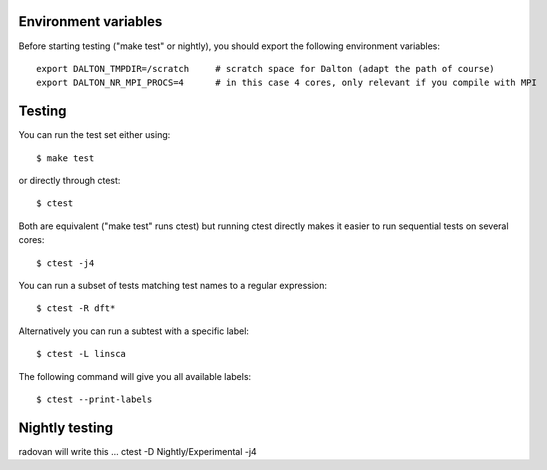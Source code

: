 

Environment variables
---------------------

Before starting testing ("make test" or nightly), you should export the
following environment variables::

  export DALTON_TMPDIR=/scratch     # scratch space for Dalton (adapt the path of course)
  export DALTON_NR_MPI_PROCS=4      # in this case 4 cores, only relevant if you compile with MPI


Testing
-------

You can run the test set either using::

  $ make test

or directly through ctest::

  $ ctest

Both are equivalent ("make test" runs ctest) but running
ctest directly makes it easier to run sequential tests on several
cores::

  $ ctest -j4

You can run a subset of tests matching test names to a regular expression::

  $ ctest -R dft*

Alternatively you can run a subtest with a specific label::

  $ ctest -L linsca

The following command will give you all available labels::

  $ ctest --print-labels


Nightly testing
---------------

radovan will write this ...   ctest -D Nightly/Experimental -j4
